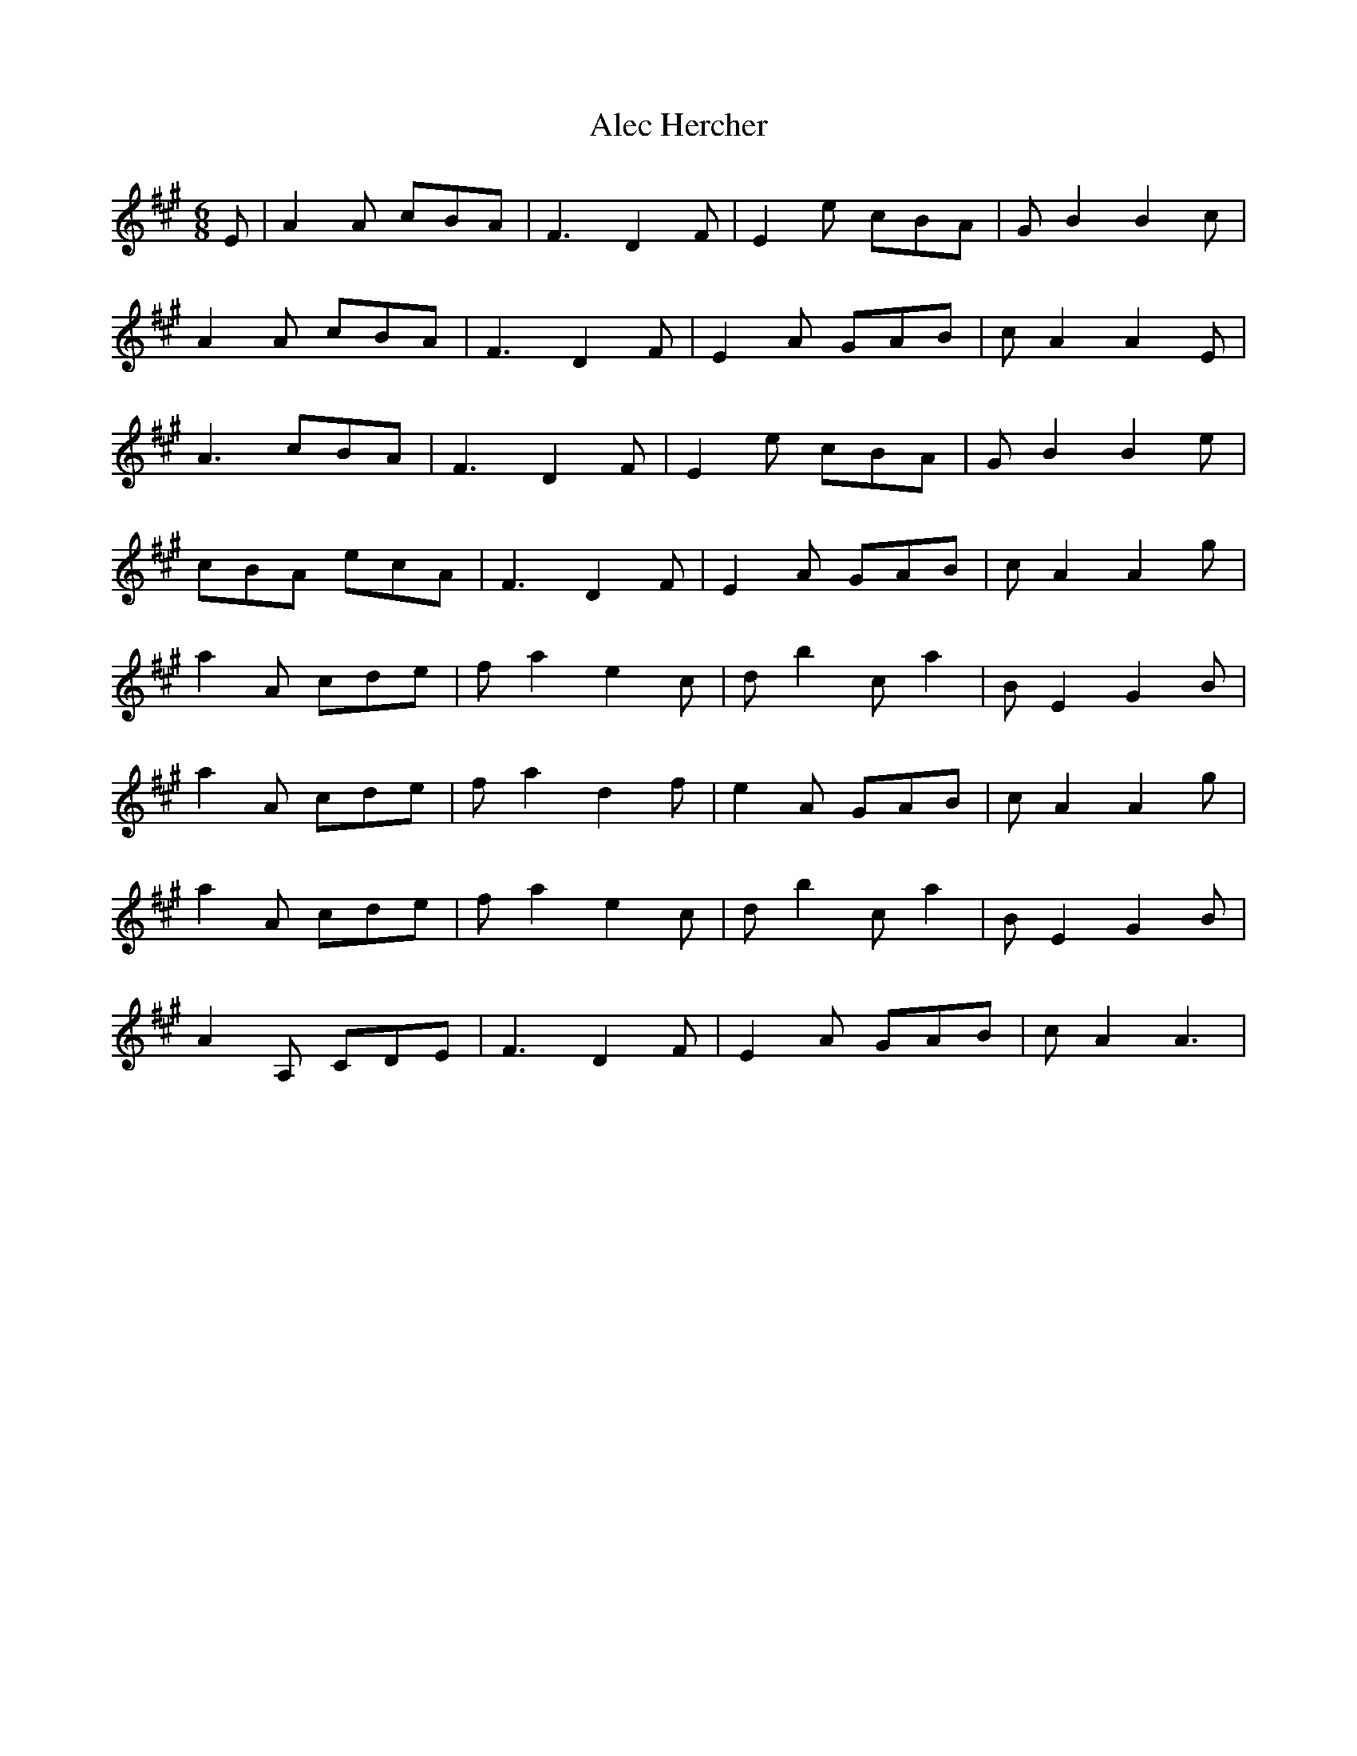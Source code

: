 X: 859
T: Alec Hercher
R: jig
M: 6/8
K: Amajor
E|A2 A cBA|F3 D2 F|E2 e cBA|G B2 B2 c|
A2 A cBA|F3 D2 F|E2 A GAB|c A2 A2 E|
A3 cBA|F3 D2 F|E2 e cBA|G B2 B2 e|
cBA ecA|F3 D2 F|E2 A GAB|c A2 A2 g|
a2 A cde|f a2 e2 c|d b2 c a2|B E2 G2 B|
a2 A cde|f a2 d2 f|e2 A GAB|c A2 A2 g|
a2 A cde|f a2 e2 c|d b2 c a2|B E2 G2 B|
A2 A, CDE|F3 D2 F|E2 A GAB|c A2 A3|

